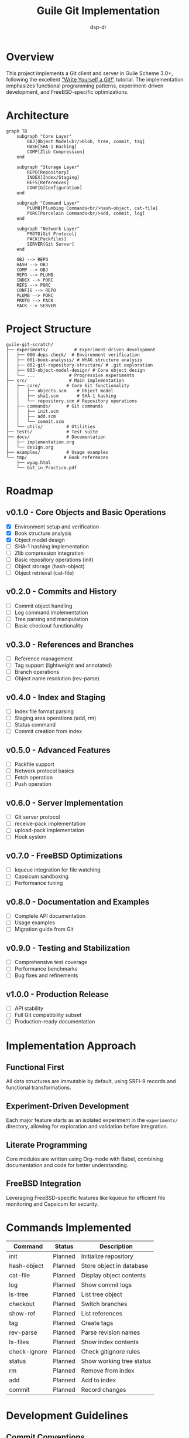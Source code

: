 #+TITLE: Guile Git Implementation
#+AUTHOR: dsp-dr
#+DESCRIPTION: A Git client and server implementation in Guile3 on FreeBSD

#+BEGIN_EXPORT html
<p align="center">
  <img src="https://img.shields.io/badge/status-experimental-orange.svg" alt="Experimental">
  <img src="https://img.shields.io/badge/guile-3.0+-blue.svg" alt="Guile 3.0+">
  <img src="https://img.shields.io/badge/platform-FreeBSD-red.svg" alt="FreeBSD">
  <img src="https://img.shields.io/badge/license-MIT-green.svg" alt="MIT License">
</p>
#+END_EXPORT

* Overview

This project implements a Git client and server in Guile Scheme 3.0+, following the excellent [[https://wyag.thb.lt/]["Write Yourself a Git!"]] tutorial. The implementation emphasizes functional programming patterns, experiment-driven development, and FreeBSD-specific optimizations.

* Architecture

#+BEGIN_SRC mermaid
graph TB
    subgraph "Core Layer"
        OBJ[Object Model<br/>blob, tree, commit, tag]
        HASH[SHA-1 Hashing]
        COMP[Zlib Compression]
    end
    
    subgraph "Storage Layer"
        REPO[Repository]
        INDEX[Index/Staging]
        REFS[References]
        CONFIG[Configuration]
    end
    
    subgraph "Command Layer"
        PLUMB[Plumbing Commands<br/>hash-object, cat-file]
        PORC[Porcelain Commands<br/>add, commit, log]
    end
    
    subgraph "Network Layer"
        PROTO[Git Protocol]
        PACK[Packfiles]
        SERVER[Git Server]
    end
    
    OBJ --> REPO
    HASH --> OBJ
    COMP --> OBJ
    REPO --> PLUMB
    INDEX --> PORC
    REFS --> PORC
    CONFIG --> REPO
    PLUMB --> PORC
    PROTO --> PACK
    PACK --> SERVER
#+END_SRC

* Project Structure

#+BEGIN_SRC
guile-git-scratch/
├── experiments/          # Experiment-driven development
│   ├── 000-deps-check/  # Environment verification
│   ├── 001-book-analysis/ # WYAG structure analysis
│   ├── 002-git-repository-structure/ # .git exploration
│   ├── 003-object-model-design/ # Core object design
│   └── ...             # Progressive experiments
├── src/                # Main implementation
│   ├── core/          # Core Git functionality
│   │   ├── objects.scm    # Object model
│   │   ├── sha1.scm       # SHA-1 hashing
│   │   └── repository.scm # Repository operations
│   ├── commands/      # Git commands
│   │   ├── init.scm
│   │   ├── add.scm
│   │   └── commit.scm
│   └── utils/         # Utilities
├── tests/             # Test suite
├── docs/              # Documentation
│   ├── implementation.org
│   └── design.org
├── examples/          # Usage examples
└── tmp/              # Book references
    ├── wyag.html
    └── Git_in_Practice.pdf
#+END_SRC

* Roadmap

** v0.1.0 - Core Objects and Basic Operations
- [X] Environment setup and verification
- [X] Book structure analysis
- [X] Object model design
- [ ] SHA-1 hashing implementation
- [ ] Zlib compression integration
- [ ] Basic repository operations (init)
- [ ] Object storage (hash-object)
- [ ] Object retrieval (cat-file)

** v0.2.0 - Commits and History
- [ ] Commit object handling
- [ ] Log command implementation
- [ ] Tree parsing and manipulation
- [ ] Basic checkout functionality

** v0.3.0 - References and Branches
- [ ] Reference management
- [ ] Tag support (lightweight and annotated)
- [ ] Branch operations
- [ ] Object name resolution (rev-parse)

** v0.4.0 - Index and Staging
- [ ] Index file format parsing
- [ ] Staging area operations (add, rm)
- [ ] Status command
- [ ] Commit creation from index

** v0.5.0 - Advanced Features
- [ ] Packfile support
- [ ] Network protocol basics
- [ ] Fetch operation
- [ ] Push operation

** v0.6.0 - Server Implementation
- [ ] Git server protocol
- [ ] receive-pack implementation
- [ ] upload-pack implementation
- [ ] Hook system

** v0.7.0 - FreeBSD Optimizations
- [ ] kqueue integration for file watching
- [ ] Capsicum sandboxing
- [ ] Performance tuning

** v0.8.0 - Documentation and Examples
- [ ] Complete API documentation
- [ ] Usage examples
- [ ] Migration guide from Git

** v0.9.0 - Testing and Stabilization
- [ ] Comprehensive test coverage
- [ ] Performance benchmarks
- [ ] Bug fixes and refinements

** v1.0.0 - Production Release
- [ ] API stability
- [ ] Full Git compatibility subset
- [ ] Production-ready documentation

* Implementation Approach

** Functional First
All data structures are immutable by default, using SRFI-9 records and functional transformations.

** Experiment-Driven Development
Each major feature starts as an isolated experiment in the =experiments/= directory, allowing for exploration and validation before integration.

** Literate Programming
Core modules are written using Org-mode with Babel, combining documentation and code for better understanding.

** FreeBSD Integration
Leveraging FreeBSD-specific features like kqueue for efficient file monitoring and Capsicum for security.

* Commands Implemented

| Command      | Status      | Description                  |
|--------------+-------------+------------------------------|
| init         | Planned     | Initialize repository        |
| hash-object  | Planned     | Store object in database     |
| cat-file     | Planned     | Display object contents      |
| log          | Planned     | Show commit logs             |
| ls-tree      | Planned     | List tree object             |
| checkout     | Planned     | Switch branches              |
| show-ref     | Planned     | List references              |
| tag          | Planned     | Create tags                  |
| rev-parse    | Planned     | Parse revision names         |
| ls-files     | Planned     | Show index contents          |
| check-ignore | Planned     | Check gitignore rules        |
| status       | Planned     | Show working tree status     |
| rm           | Planned     | Remove from index            |
| add          | Planned     | Add to index                 |
| commit       | Planned     | Record changes               |

* Development Guidelines

** Commit Conventions
Using conventional commits:
- =feat(module):= New features
- =fix(module):= Bug fixes
- =exp(NNN):= Experiment work
- =docs:= Documentation updates
- =test:= Test additions/changes

** Testing Strategy
- Unit tests for all public APIs using SRFI-64
- Integration tests for command-line interface
- Property-based testing for critical algorithms
- Performance benchmarks for optimization targets

** Code Style
- Prefer functional patterns over mutation
- Use pattern matching (ice-9 match) for clarity
- Document all public procedures
- Keep modules focused and cohesive

* Getting Started

** Prerequisites
#+BEGIN_SRC bash
# FreeBSD packages
pkg install guile3 gmake

# Optional for full functionality
pkg install emacs  # For org-mode tangling
#+END_SRC

** Building
#+BEGIN_SRC bash
# Run experiments
cd experiments
gmake list  # See all experiments
gmake run EXP=000-deps-check  # Run specific experiment

# Build main project
gmake build

# Run tests
gmake test
#+END_SRC

** Usage
#+BEGIN_SRC bash
# Initialize a repository
./guile-git init my-repo

# Add files
./guile-git add file.txt

# Commit changes
./guile-git commit -m "Initial commit"
#+END_SRC

* Contributing

This is an experimental implementation for learning purposes. Contributions focusing on:
- Functional programming patterns
- Guile-specific optimizations
- FreeBSD integration
- Educational documentation

are especially welcome.

* References

- [[https://wyag.thb.lt/]["Write Yourself a Git!"]] - Primary reference
- [[https://git-scm.com/book][Pro Git Book]] - Git internals
- [[https://www.gnu.org/software/guile/manual/][Guile Reference Manual]]
- [[https://srfi.schemers.org/][Scheme SRFIs]]

* License

MIT License - See LICENSE file for details.

* Acknowledgments

- Thibault Polge for the excellent WYAG tutorial
- The Guile and Scheme communities
- Git developers for the original implementation